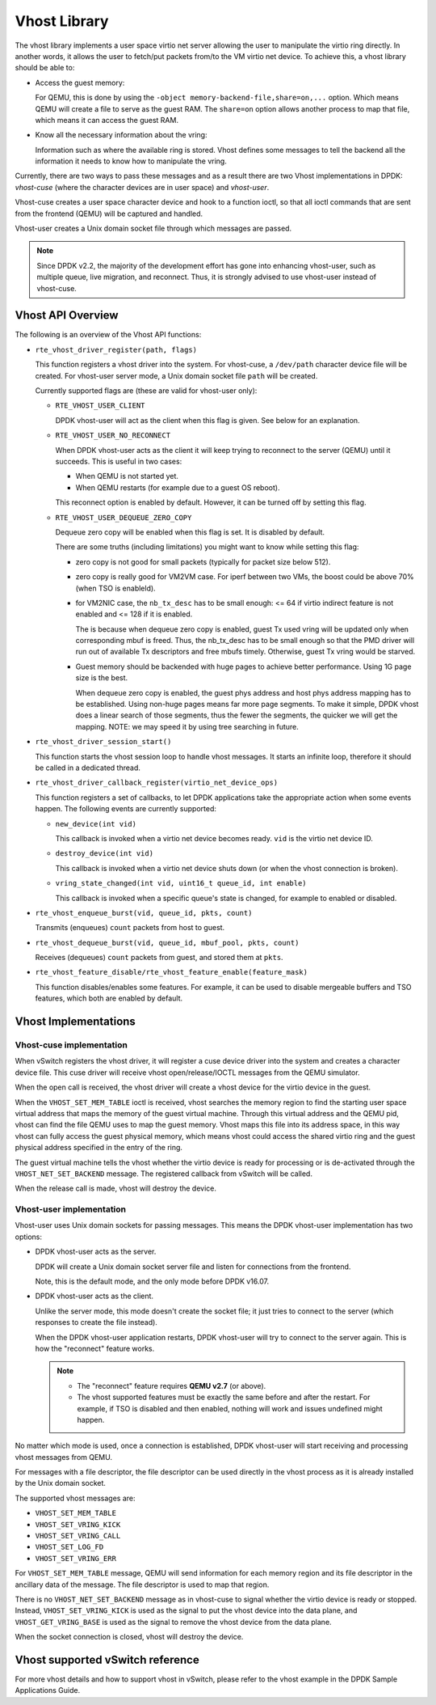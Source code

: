 ..  BSD LICENSE
    Copyright(c) 2010-2016 Intel Corporation. All rights reserved.
    All rights reserved.

    Redistribution and use in source and binary forms, with or without
    modification, are permitted provided that the following conditions
    are met:

    * Redistributions of source code must retain the above copyright
    notice, this list of conditions and the following disclaimer.
    * Redistributions in binary form must reproduce the above copyright
    notice, this list of conditions and the following disclaimer in
    the documentation and/or other materials provided with the
    distribution.
    * Neither the name of Intel Corporation nor the names of its
    contributors may be used to endorse or promote products derived
    from this software without specific prior written permission.

    THIS SOFTWARE IS PROVIDED BY THE COPYRIGHT HOLDERS AND CONTRIBUTORS
    "AS IS" AND ANY EXPRESS OR IMPLIED WARRANTIES, INCLUDING, BUT NOT
    LIMITED TO, THE IMPLIED WARRANTIES OF MERCHANTABILITY AND FITNESS FOR
    A PARTICULAR PURPOSE ARE DISCLAIMED. IN NO EVENT SHALL THE COPYRIGHT
    OWNER OR CONTRIBUTORS BE LIABLE FOR ANY DIRECT, INDIRECT, INCIDENTAL,
    SPECIAL, EXEMPLARY, OR CONSEQUENTIAL DAMAGES (INCLUDING, BUT NOT
    LIMITED TO, PROCUREMENT OF SUBSTITUTE GOODS OR SERVICES; LOSS OF USE,
    DATA, OR PROFITS; OR BUSINESS INTERRUPTION) HOWEVER CAUSED AND ON ANY
    THEORY OF LIABILITY, WHETHER IN CONTRACT, STRICT LIABILITY, OR TORT
    (INCLUDING NEGLIGENCE OR OTHERWISE) ARISING IN ANY WAY OUT OF THE USE
    OF THIS SOFTWARE, EVEN IF ADVISED OF THE POSSIBILITY OF SUCH DAMAGE.

Vhost Library
=============

The vhost library implements a user space virtio net server allowing the user
to manipulate the virtio ring directly. In another words, it allows the user
to fetch/put packets from/to the VM virtio net device. To achieve this, a
vhost library should be able to:

* Access the guest memory:

  For QEMU, this is done by using the ``-object memory-backend-file,share=on,...``
  option. Which means QEMU will create a file to serve as the guest RAM.
  The ``share=on`` option allows another process to map that file, which
  means it can access the guest RAM.

* Know all the necessary information about the vring:

  Information such as where the available ring is stored. Vhost defines some
  messages to tell the backend all the information it needs to know how to
  manipulate the vring.

Currently, there are two ways to pass these messages and as a result there are
two Vhost implementations in DPDK: *vhost-cuse* (where the character devices
are in user space) and *vhost-user*.

Vhost-cuse creates a user space character device and hook to a function ioctl,
so that all ioctl commands that are sent from the frontend (QEMU) will be
captured and handled.

Vhost-user creates a Unix domain socket file through which messages are
passed.

.. Note::

   Since DPDK v2.2, the majority of the development effort has gone into
   enhancing vhost-user, such as multiple queue, live migration, and
   reconnect. Thus, it is strongly advised to use vhost-user instead of
   vhost-cuse.


Vhost API Overview
------------------

The following is an overview of the Vhost API functions:

* ``rte_vhost_driver_register(path, flags)``

  This function registers a vhost driver into the system. For vhost-cuse, a
  ``/dev/path`` character device file will be created. For vhost-user server
  mode, a Unix domain socket file ``path`` will be created.

  Currently supported flags are (these are valid for vhost-user only):

  - ``RTE_VHOST_USER_CLIENT``

    DPDK vhost-user will act as the client when this flag is given. See below
    for an explanation.

  - ``RTE_VHOST_USER_NO_RECONNECT``

    When DPDK vhost-user acts as the client it will keep trying to reconnect
    to the server (QEMU) until it succeeds. This is useful in two cases:

    * When QEMU is not started yet.
    * When QEMU restarts (for example due to a guest OS reboot).

    This reconnect option is enabled by default. However, it can be turned off
    by setting this flag.

  - ``RTE_VHOST_USER_DEQUEUE_ZERO_COPY``

    Dequeue zero copy will be enabled when this flag is set. It is disabled by
    default.

    There are some truths (including limitations) you might want to know while
    setting this flag:

    * zero copy is not good for small packets (typically for packet size below
      512).

    * zero copy is really good for VM2VM case. For iperf between two VMs, the
      boost could be above 70% (when TSO is enableld).

    * for VM2NIC case, the ``nb_tx_desc`` has to be small enough: <= 64 if virtio
      indirect feature is not enabled and <= 128 if it is enabled.

      The is because when dequeue zero copy is enabled, guest Tx used vring will
      be updated only when corresponding mbuf is freed. Thus, the nb_tx_desc
      has to be small enough so that the PMD driver will run out of available
      Tx descriptors and free mbufs timely. Otherwise, guest Tx vring would be
      starved.

    * Guest memory should be backended with huge pages to achieve better
      performance. Using 1G page size is the best.

      When dequeue zero copy is enabled, the guest phys address and host phys
      address mapping has to be established. Using non-huge pages means far
      more page segments. To make it simple, DPDK vhost does a linear search
      of those segments, thus the fewer the segments, the quicker we will get
      the mapping. NOTE: we may speed it by using tree searching in future.

* ``rte_vhost_driver_session_start()``

  This function starts the vhost session loop to handle vhost messages. It
  starts an infinite loop, therefore it should be called in a dedicated
  thread.

* ``rte_vhost_driver_callback_register(virtio_net_device_ops)``

  This function registers a set of callbacks, to let DPDK applications take
  the appropriate action when some events happen. The following events are
  currently supported:

  * ``new_device(int vid)``

    This callback is invoked when a virtio net device becomes ready. ``vid``
    is the virtio net device ID.

  * ``destroy_device(int vid)``

    This callback is invoked when a virtio net device shuts down (or when the
    vhost connection is broken).

  * ``vring_state_changed(int vid, uint16_t queue_id, int enable)``

    This callback is invoked when a specific queue's state is changed, for
    example to enabled or disabled.

* ``rte_vhost_enqueue_burst(vid, queue_id, pkts, count)``

  Transmits (enqueues) ``count`` packets from host to guest.

* ``rte_vhost_dequeue_burst(vid, queue_id, mbuf_pool, pkts, count)``

  Receives (dequeues) ``count`` packets from guest, and stored them at ``pkts``.

* ``rte_vhost_feature_disable/rte_vhost_feature_enable(feature_mask)``

  This function disables/enables some features. For example, it can be used to
  disable mergeable buffers and TSO features, which both are enabled by
  default.


Vhost Implementations
---------------------

Vhost-cuse implementation
~~~~~~~~~~~~~~~~~~~~~~~~~

When vSwitch registers the vhost driver, it will register a cuse device driver
into the system and creates a character device file. This cuse driver will
receive vhost open/release/IOCTL messages from the QEMU simulator.

When the open call is received, the vhost driver will create a vhost device
for the virtio device in the guest.

When the ``VHOST_SET_MEM_TABLE`` ioctl is received, vhost searches the memory
region to find the starting user space virtual address that maps the memory of
the guest virtual machine. Through this virtual address and the QEMU pid,
vhost can find the file QEMU uses to map the guest memory. Vhost maps this
file into its address space, in this way vhost can fully access the guest
physical memory, which means vhost could access the shared virtio ring and the
guest physical address specified in the entry of the ring.

The guest virtual machine tells the vhost whether the virtio device is ready
for processing or is de-activated through the ``VHOST_NET_SET_BACKEND``
message. The registered callback from vSwitch will be called.

When the release call is made, vhost will destroy the device.

Vhost-user implementation
~~~~~~~~~~~~~~~~~~~~~~~~~

Vhost-user uses Unix domain sockets for passing messages. This means the DPDK
vhost-user implementation has two options:

* DPDK vhost-user acts as the server.

  DPDK will create a Unix domain socket server file and listen for
  connections from the frontend.

  Note, this is the default mode, and the only mode before DPDK v16.07.


* DPDK vhost-user acts as the client.

  Unlike the server mode, this mode doesn't create the socket file;
  it just tries to connect to the server (which responses to create the
  file instead).

  When the DPDK vhost-user application restarts, DPDK vhost-user will try to
  connect to the server again. This is how the "reconnect" feature works.

  .. Note::
     * The "reconnect" feature requires **QEMU v2.7** (or above).

     * The vhost supported features must be exactly the same before and
       after the restart. For example, if TSO is disabled and then enabled,
       nothing will work and issues undefined might happen.

No matter which mode is used, once a connection is established, DPDK
vhost-user will start receiving and processing vhost messages from QEMU.

For messages with a file descriptor, the file descriptor can be used directly
in the vhost process as it is already installed by the Unix domain socket.

The supported vhost messages are:

* ``VHOST_SET_MEM_TABLE``
* ``VHOST_SET_VRING_KICK``
* ``VHOST_SET_VRING_CALL``
* ``VHOST_SET_LOG_FD``
* ``VHOST_SET_VRING_ERR``

For ``VHOST_SET_MEM_TABLE`` message, QEMU will send information for each
memory region and its file descriptor in the ancillary data of the message.
The file descriptor is used to map that region.

There is no ``VHOST_NET_SET_BACKEND`` message as in vhost-cuse to signal
whether the virtio device is ready or stopped. Instead,
``VHOST_SET_VRING_KICK`` is used as the signal to put the vhost device into
the data plane, and ``VHOST_GET_VRING_BASE`` is used as the signal to remove
the vhost device from the data plane.

When the socket connection is closed, vhost will destroy the device.

Vhost supported vSwitch reference
---------------------------------

For more vhost details and how to support vhost in vSwitch, please refer to
the vhost example in the DPDK Sample Applications Guide.
